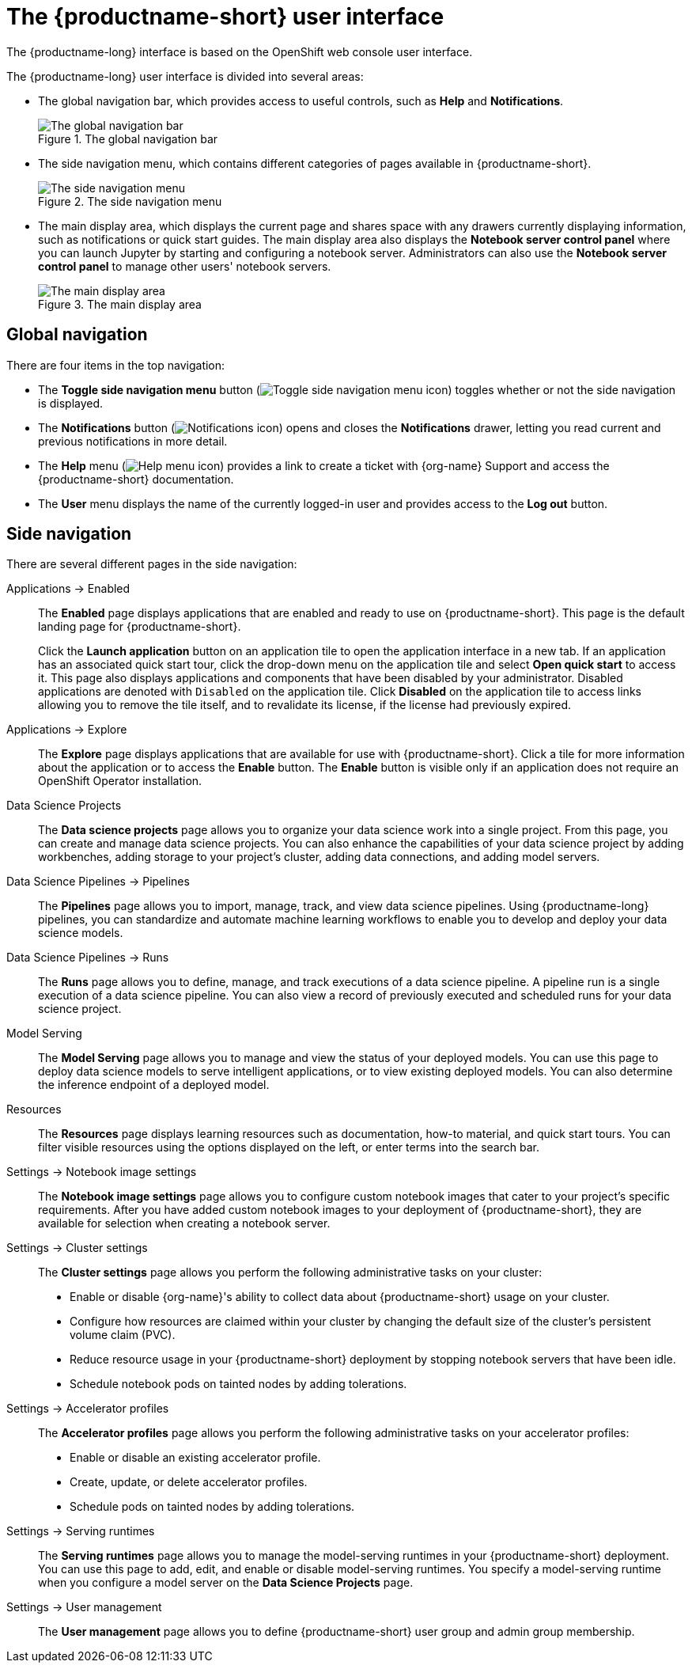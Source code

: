 :_module-type: REFERENCE

[id='user-interface_{context}']
= The {productname-short} user interface

[role='_abstract']
The {productname-long} interface is based on the OpenShift web console user interface.

The {productname-long} user interface is divided into several areas:

* The global navigation bar, which provides access to useful controls, such as *Help* and *Notifications*.
+
.The global navigation bar
ifdef::upstream[]
image::images/odh-topnav.png[The global navigation bar]
endif::[]
ifndef::upstream[]
image::images/rhoai-topnav.png[The global navigation bar]
endif::[]

* The side navigation menu, which contains different categories of pages available in {productname-short}.
+
.The side navigation menu
ifdef::upstream[]
image::images/odh-sidenav.png[The side navigation menu]
endif::[]
ifndef::upstream[]
image::images/rhoai-sidenav.png[The side navigation menu]
endif::[]

* The main display area, which displays the current page and shares space with any drawers currently displaying information, such as notifications or quick start guides. The main display area also displays the *Notebook server control panel* where you can launch Jupyter by starting and configuring a notebook server. Administrators can also use the *Notebook server control panel* to manage other users' notebook servers.
+
.The main display area
ifdef::upstream[]
image::images/odh-main-area.png[The main display area]
endif::[]
ifndef::upstream[]
image::images/rhoai-main-area.png[The main display area]
endif::[]

== Global navigation

There are four items in the top navigation:

* The *Toggle side navigation menu* button (image:images/rhoai-sidenav-toggle-icon.png["Toggle side navigation menu icon",]) toggles whether or not the side navigation is displayed.
* The *Notifications* button (image:images/rhoai-notifications-icon.png["Notifications icon"]) opens and closes the *Notifications* drawer, letting you read current and previous notifications in more detail.
ifdef::upstream[]
* The *Help* menu (image:images/rhoai-help-icon.png["Help menu icon"]) provides a link to access the {productname-short} documentation.
endif::[]
ifndef::upstream[]
* The *Help* menu (image:images/rhoai-help-icon.png["Help menu icon"]) provides a link to create a ticket with {org-name} Support and access the {productname-short} documentation.
endif::[]
* The *User* menu displays the name of the currently logged-in user and provides access to the *Log out* button.

== Side navigation

There are several different pages in the side navigation:

Applications -> Enabled:: The *Enabled* page displays applications that are enabled and ready to use on {productname-short}. This page is the default landing page for {productname-short}.
+
Click the *Launch application* button on an application tile to open the application interface in a new tab. If an application has an associated quick start tour, click the drop-down menu on the application tile and select *Open quick start* to access it. This page also displays applications and components that have been disabled by your administrator. Disabled applications are denoted with `Disabled` on the application tile. Click *Disabled* on the application tile to access links allowing you to remove the tile itself, and to revalidate its license, if the license had previously expired.

Applications -> Explore:: The *Explore* page displays applications that are available for use with {productname-short}.
Click a tile for more information about the application or to access the *Enable* button.
The *Enable* button is visible only if an application does not require an OpenShift Operator installation. 

Data Science Projects:: The *Data science projects* page allows you to organize your data science work into a single project. From this page, you can create and manage data science projects. You can also enhance the capabilities of your data science project by adding workbenches, adding storage to your project's cluster, adding data connections, and adding model servers.

Data Science Pipelines -> Pipelines:: The *Pipelines* page allows you to import, manage, track, and view data science pipelines. Using {productname-long} pipelines, you can standardize and automate machine learning workflows to enable you to develop and deploy your data science models.

Data Science Pipelines -> Runs:: The *Runs* page allows you to define, manage, and track executions of a data science pipeline. A pipeline run is a single execution of a data science pipeline. You can also view a record of previously executed and scheduled runs for your data science project.

Model Serving:: The *Model Serving* page allows you to manage and view the status of your deployed models. You can use this page to deploy data science models to serve intelligent applications, or to view existing deployed models. You can also determine the inference endpoint of a deployed model.

Resources:: The *Resources* page displays learning resources such as documentation, how-to material, and quick start tours. You can filter visible resources using the options displayed on the left, or enter terms into the search bar.

Settings -> Notebook image settings:: The *Notebook image settings* page allows you to configure custom notebook images that cater to your project's specific requirements. After you have added custom notebook images to your deployment of {productname-short}, they are available for selection when creating a notebook server.

Settings -> Cluster settings::  The *Cluster settings* page allows you perform the following administrative tasks on your cluster:
* Enable or disable {org-name}'s ability to collect data about {productname-short} usage on your cluster.
* Configure how resources are claimed within your cluster by changing the default size of the cluster's persistent volume claim (PVC).
* Reduce resource usage in your {productname-short} deployment by stopping notebook servers that have been idle.
* Schedule notebook pods on tainted nodes by adding tolerations.

Settings -> Accelerator profiles:: The *Accelerator profiles* page allows you perform the following administrative tasks on your accelerator profiles:
* Enable or disable an existing accelerator profile.
* Create, update, or delete accelerator profiles. 
* Schedule pods on tainted nodes by adding tolerations.

Settings -> Serving runtimes:: The *Serving runtimes* page allows you to manage the model-serving runtimes in your {productname-short} deployment. You can use this page to add, edit, and enable or disable model-serving runtimes. You specify a model-serving runtime when you configure a model server on the *Data Science Projects* page.

Settings -> User management:: The *User management* page allows you to define {productname-short} user group and admin group membership.

// [role="_additional-resources"]
// .Additional resources
// * TODO or delete